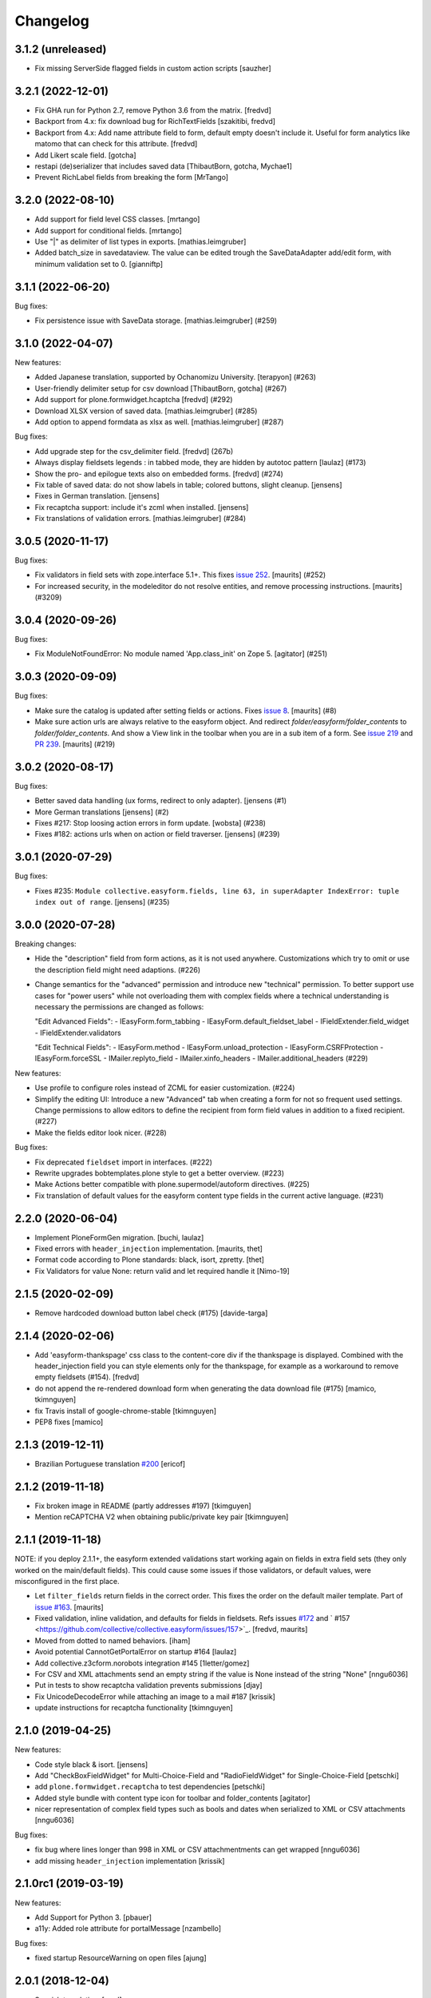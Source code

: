 Changelog
=========


.. You should *NOT* be adding new change log entries to this file.
   You should create a file in the news directory instead.
   For helpful instructions, please see:
   https://github.com/plone/plone.releaser/blob/master/ADD-A-NEWS-ITEM.rst

.. towncrier release notes start

3.1.2 (unreleased)
------------------

- Fix missing ServerSide flagged fields in custom action scripts 
  [sauzher]


3.2.1 (2022-12-01)
------------------

- Fix GHA run for Python 2.7, remove Python 3.6 from the matrix.
  [fredvd]

- Backport from 4.x: fix download bug for RichTextFields
  [szakitibi, fredvd]

- Backport from 4.x: Add name attribute field to form, default empty doesn't
  include it. Useful for form analytics like matomo that can check for this
  attribute.
  [fredvd]

- Add Likert scale field. [gotcha]

- restapi (de)serializer that includes saved data
  [ThibautBorn, gotcha, Mychae1]

- Prevent RichLabel fields from breaking the form
  [MrTango]


3.2.0 (2022-08-10)
------------------

- Add support for field level CSS classes.
  [mrtango]

- Add support for conditional fields.
  [mrtango]

- Use "|" as delimiter of list types in exports. [mathias.leimgruber]
- Added batch_size in savedataview. The value can be edited trough the SaveDataAdapter add/edit form, with minimum validation set to 0. [gianniftp]




3.1.1 (2022-06-20)
------------------

Bug fixes:

- Fix persistence issue with SaveData storage.
  [mathias.leimgruber] (#259)


3.1.0 (2022-04-07)
------------------

New features:

- Added Japanese translation, supported by Ochanomizu University. [terapyon] (#263)

- User-friendly delimiter setup for csv download
  [ThibautBorn, gotcha] (#267)

- Add support for plone.formwidget.hcaptcha
  [fredvd] (#292)

- Download XLSX version of saved data.
  [mathias.leimgruber] (#285)

- Add option to append formdata as xlsx as well.
  [mathias.leimgruber] (#287)


Bug fixes:

- Add upgrade step for the csv_delimiter field.
  [fredvd] (267b)

- Always display fieldsets legends : in tabbed mode, they are hidden by autotoc pattern
  [laulaz] (#173)

- Show the pro- and epilogue texts also on embedded forms.
  [fredvd] (#274)

- Fix table of saved data: do not show labels in table; colored buttons, slight cleanup.
  [jensens]

- Fixes in German translation.
  [jensens]

- Fix recaptcha support: include it's zcml when installed.
  [jensens]

- Fix translations of validation errors.
  [mathias.leimgruber] (#284)


3.0.5 (2020-11-17)
------------------

Bug fixes:


- Fix validators in field sets with zope.interface 5.1+.
  This fixes `issue 252 <https://github.com/collective/collective.easyform/issues/252>`_.
  [maurits] (#252)
- For increased security, in the modeleditor do not resolve entities, and remove processing instructions.
  [maurits] (#3209)


3.0.4 (2020-09-26)
------------------

Bug fixes:


- Fix ModuleNotFoundError: No module named 'App.class_init' on Zope 5.
  [agitator] (#251)


3.0.3 (2020-09-09)
------------------

Bug fixes:


- Make sure the catalog is updated after setting fields or actions.
  Fixes `issue 8 <https://github.com/collective/collective.easyform/issues/8>`_.
  [maurits] (#8)
- Make sure action urls are always relative to the easyform object.
  And redirect `folder/easyform/folder_contents` to `folder/folder_contents`.
  And show a View link in the toolbar when you are in a sub item of a form.
  See `issue 219 <https://github.com/collective/collective.easyform/issues/219>`_
  and `PR 239 <https://github.com/collective/collective.easyform/pull/239>`_.
  [maurits] (#219)


3.0.2 (2020-08-17)
------------------

Bug fixes:


- Better saved data handling (ux forms, redirect to only adapter). [jensens (#1)
- More German translations [jensens] (#2)
- Fixes #217: Stop loosing action errors in form update. [wobsta] (#238)
- Fixes #182: actions urls when on action or field traverser. [jensens] (#239)


3.0.1 (2020-07-29)
------------------

Bug fixes:


- Fixes #235: ``Module collective.easyform.fields, line 63, in superAdapter IndexError: tuple index out of range``.
  [jensens] (#235)


3.0.0 (2020-07-28)
------------------

Breaking changes:


- Hide the "description" field from form actions, as it is not used anywhere.
  Customizations which try to omit or use the description field might need adaptions. (#226)
- Change semantics for the "advanced" permission and introduce new "technical" permission.
  To better support use cases for "power users" while not overloading them with complex fields where a technical understanding is necessary the permissions are changed as follows:

  "Edit Advanced Fields":
  - IEasyForm.form_tabbing
  - IEasyForm.default_fieldset_label
  - IFieldExtender.field_widget
  - IFieldExtender.validators

  "Edit Technical Fields":
  - IEasyForm.method
  - IEasyForm.unload_protection
  - IEasyForm.CSRFProtection
  - IEasyForm.forceSSL
  - IMailer.replyto_field
  - IMailer.xinfo_headers
  - IMailer.additional_headers (#229)


New features:


- Use profile to configure roles instead of ZCML for easier customization. (#224)
- Simplify the editing UI: Introduce a new "Advanced" tab when creating a form for not so frequent used settings.
  Change permissions to allow editors to define the recipient from form field values in addition to a fixed recipient. (#227)
- Make the fields editor look nicer. (#228)


Bug fixes:


- Fix deprecated ``fieldset`` import in interfaces. (#222)
- Rewrite upgrades bobtemplates.plone style to get a better overview. (#223)
- Make Actions better compatible with plone.supermodel/autoform directives. (#225)
- Fix translation of default values for the easyform content type fields in the current active language. (#231)


2.2.0 (2020-06-04)
------------------

- Implement PloneFormGen migration.
  [buchi, laulaz]

- Fixed errors with ``header_injection`` implementation.
  [maurits, thet]

- Format code according to Plone standards: black, isort, zpretty.
  [thet]

- Fix Validators for value None: return valid and let required handle it
  [Nimo-19]


2.1.5 (2020-02-09)
------------------

- Remove hardcoded download button label check (#175)
  [davide-targa]


2.1.4 (2020-02-06)
------------------

- Add 'easyform-thankspage' css class to the content-core div if the thankspage is
  displayed. Combined with the header_injection field you can style elements
  only for the thankspage, for example as a workaround to remove empty
  fieldsets (#154).
  [fredvd]

- do not append the re-rendered download form when generating the
  data download file (#175)
  [mamico, tkimnguyen]

- fix Travis install of google-chrome-stable
  [tkimnguyen]

- PEP8 fixes
  [mamico]

2.1.3 (2019-12-11)
------------------

- Brazilian Portuguese translation `#200 <https://github.com/collective/collective.easyform/issues/200>`_
  [ericof]


2.1.2 (2019-11-18)
------------------

- Fix broken image in README (partly addresses #197)
  [tkimguyen]

- Mention reCAPTCHA V2 when obtaining public/private key pair
  [tkimnguyen]


2.1.1 (2019-11-18)
------------------

NOTE: if you deploy 2.1.1+, the easyform extended validations start working again on fields
in extra field sets (they only worked on the main/default fields). This could cause some
issues if those validators, or default values, were misconfigured in the first place.

- Let ``filter_fields`` return fields in the correct order.
  This fixes the order on the default mailer template.
  Part of `issue #163 <https://github.com/collective/collective.easyform/issues/163>`_.
  [maurits]

- Fixed validation, inline validation, and defaults for fields in fieldsets.
  Refs issues `#172 <https://github.com/collective/collective.easyform/issues/172>`_
  and ` #157 <https://github.com/collective/collective.easyform/issues/157>`_. [fredvd, maurits]

- Moved from dotted to named behaviors.
  [iham]

- Avoid potential CannotGetPortalError on startup #164
  [laulaz]

- Add collective.z3cform.norobots integration #145
  [1letter/gomez]

- For CSV and XML attachments send an empty string if the value is None instead of the string "None"
  [nngu6036]

- Put in tests to show recaptcha validation prevents submissions
  [djay]

- Fix UnicodeDecodeError while attaching an image to a mail #187
  [krissik]

- update instructions for recaptcha functionality
  [tkimnguyen]

2.1.0 (2019-04-25)
------------------

New features:

- Code style black & isort.
  [jensens]

- Add "CheckBoxFieldWidget" for Multi-Choice-Field and "RadioFieldWidget" for Single-Choice-Field
  [petschki]

- add ``plone.formwidget.recaptcha`` to test dependencies
  [petschki]

- Added style bundle with content type icon for toolbar and folder_contents
  [agitator]

- nicer representation of complex field types such as bools and dates when serialized to XML or CSV attachments
  [nngu6036]

Bug fixes:

- fix bug where lines longer than 998 in XML or CSV attachmentments can get wrapped
  [nngu6036]

- add missing ``header_injection`` implementation
  [krissik]


2.1.0rc1 (2019-03-19)
---------------------

New features:

- Add Support for Python 3.
  [pbauer]

- a11y: Added role attribute for portalMessage
  [nzambello]

Bug fixes:

- fixed startup ResourceWarning on open files
  [ajung]

2.0.1 (2018-12-04)
------------------

- Spanish translation.
  [erral]


2.0.0 (2018-10-03)
------------------

New features:

- New method in api: filter_widgets. If a isn't selected, mailer action don't try
  to render its widget. This is useful when we want to avoid to show some widgets
  like recaptcha, that could breaks if it's in the wrong context.
  [cekk]

Bug fixes:

- changed the permission of saveddata action from "Manage portal" to "Modify portal content" so "action" and "view" have the same permission
  [eikichi18]

- Fix to thanks page regression introduced in 2.0.0b4
  [instification]

- Fix e-mail attachments with non ASCII chars
  [tomgross]

2.0.0b7 (2018-09-01)
--------------------

- Add option to attach form data in XML format to email
  [nngu6036]

- add some mailer adapter documentation, add required package version pins
  [tkimnguyen]


2.0.0b6 (2018-08-20)
--------------------

- Bug fixes:

- update some old documentation, add documentation for @@get_save_data_adapters view
  [tkimnguyen]


New features:

- add @@get_save_data_adapters view
  [tkimnguyen]


2.0.0b5 (2018-06-22)
--------------------

Bug fixes:

- Fix display of items in fieldset on thanks page
  [tomgross]


2.0.0b4 (2018-05-17)
--------------------

New features:

- Add support for hidden fields
  [tomgross]


Bug fixes:

- Fix filtering regression introduced with 2.0.0b3
  [tomgross]


2.0.0b3 (2018-05-08)
--------------------

New features:

- Add browserlayer.
  [jensens]

- Enhance file validation view with type check
  [tomgross]

- Basque translation
  [erral]

- Update italian translations.
  [arsenico13]

- Allow default fields, actions & mailtemplate in DB
  [tomgross]

- New mailer adapter checkbox to send CSV data attachment
  [tkimnguyen]

Bug fixes:

- Do not override configured widgets with default widgets in thank-you-page.
  This fixes #111. Includes code cleanup.
  [jensens]

- Hide profiles not used for regular install.
  [jensens]

- Remove ProtectedEmail and ProtectedTextLine  as addable fields
  https://github.com/collective/collective.easyform/issues/94
  [fgrcon]

- Support ``showAll`` and ``includeEmpties`` also for the thanks page.
  [thet]

- Register the recaptcha validator more specifically, so that it overrides the default easyform validator.
  Fixes an issue where plone.formwidget.recaptcha had no effect when used.
  [thet]

- Fix broken access to saved data due to acquisition problems if action is called 'data'.
  Fixes: #87.
  [sverbois]

- Fix action URLs to savedata, export, import
  [tomgross]

- Fix display of values in mailer template  #76
  [tomgross]


2.0.0b2 (2017-08-31)
--------------------

Bug fixes:

- Update italian translations.
  [arsenico13]

- Added Products.validation dependency to make it work for archetypes-free sites.
  [agitator]

- In the schema editor for fields, Fix the URL to ACE library according to the modeleditor in plone.app.dexterity.
  [thet]

- Fix saver action with non ASCII filename uploads #77
  [tomgross]

- In the schema editor for fields, Fix the URL to ACE library according to the modeleditor in plone.app.dexterity.
  [thet]

2.0.0b1 (2017-06-14)
--------------------

New features:

- Add filesize upload validator
  [tomgross]

Bug fixes:

- Take over signature linebreaks to HTML email
  [tomgross]

- Allow multi-select fields as subject field
  https://github.com/collective/collective.easyform/issues/71
  [tomgross]

- Update german translations.
  [tomgross, jensens]

- Keep line breaks for body_pre, body_post and body_footer field.
  Changed field type to RichText with TextAreaWidget and default_mime_type='text/x-web-intelligent'.
  Updated default mailer template.
  [agitator]

- Use site email address as default recipient address also for Plone 5.
  [tmassman]

- Update README
  [svx]

- Allow emails (CC, BCC) separated by ';' and newlines
  https://github.com/collective/collective.easyform/issues/49
  [tomgross]

- Allow managment of fields enabled for c.easyform in controlpanel
  [karalics]


2.0.0a2 (2016-10-14)
--------------------

New:

- Rename api.get_fields to api.get_schema
  [jensens, agitator]

Fixes:

- Fix field order
  [jensens, agitator]


2.0.0a1 (2016-10-13)
--------------------

New:

- Update for Plone 5, no longer support Plone 4.x
  [agitator]

Fixes:

- Fix: Overhaul TravisCI setup to really use caches.
  Use bobtemplates.plone travis setup as best practice.
  [jensens]

- Don't show the reset button after form submission at the summary page.
  [thet]

- Housekeeping: isort, zca decorators, autopep8 and major manual cleanup.
  Includes structural cleanup and
  [jensens, agitator]


1.0a4 (unreleased)
------------------

New:

- Change recipient address field to Email type so it gets properly validated
  [davilima6]

- Make the default buildout use Plone 5. Update travis setup to the point where
  tests actually run, though many still fail.
  [smcmahon]


- look up email_from_address in registry
  [kcleong]

- Move the default xml configuration out into xml files. These can be picked up
  by ``i18ndude`` or other po file generators for translations strings. Also
  translate the ``FIELDS_DEFAULT`` fields.
  [thet]

- Add German translations.
  [thet]

- Allow the definition of some EasyForm default values via the i18n translation
  mechanism.
  [thet]

- Reworked mail address formating, avoiding recipient address in the form of
  ``name <<account@domain.com>>`` and having instead
  ``name <account@domain.com>``.
  [thet]

- Depend on plone.schemaeditor > 2.0 for JS compatibility.
  [thet]

- fix plone.schemaeditor i18n factory import. This fixes 5.0.1 support.
  [vangheem]

- Fix modeleditor.pt markup so it works with barceloneta.
  [ebrehault]

Fixes:

- fix plone.schemaeditor i18n factory import. This fixes 5.0.1 support


1.0a3 (2015-06-02)
------------------

- Fixed templates
  [kroman0]

- Fixed field order #17
  [kroman0]

- Fixed Plone 5 support
  [kroman0]

- Fixed dependencies
  [kroman0]

- Set script type correctly
  [fredvd]


1.0a2 (2014-06-13)
------------------

- Fixed conflict with plone.app.multilingual[dexterity]
  [kroman0]

- Fixed rendering saved data form
  [kroman0]

- Fixed and updated tests
  [kroman0]

- Fix unicode encoding in download csv
  [gborelli]

- Added Italian translation
  [gborelli]

- Added fields parameter in Mailer override expressions
  [gborelli]


1.0a1 (2014-03-18)
------------------

- Initial release
